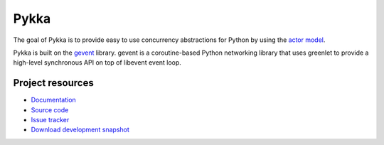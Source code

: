 =====
Pykka
=====

The goal of Pykka is to provide easy to use concurrency abstractions for Python
by using the `actor model <http://en.wikipedia.org/wiki/Actor_model>`_.

Pykka is built on the `gevent <http://www.gevent.org/>`_ library. gevent is a
coroutine-based Python networking library that uses greenlet to provide a
high-level synchronous API on top of libevent event loop.


Project resources
=================

- `Documentation <http://jodal.github.com/pykka/>`_
- `Source code <http://github.com/jodal/pykka>`_
- `Issue tracker <http://github.com/jodal/pykka/issues>`_
- `Download development snapshot <http://github.com/jodal/pykka/tarball/master#egg=pykka-dev>`_

